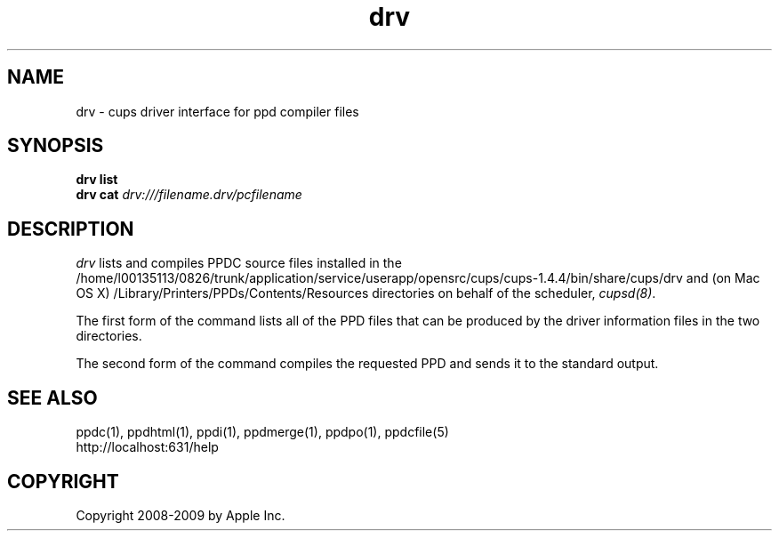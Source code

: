 .\"
.\" "$Id: drv.man.in 8421 2009-03-09 21:59:55Z mike $"
.\"
.\"   drv man page for the Common UNIX Printing System.
.\"
.\"   Copyright 2008-2009 by Apple Inc.
.\"
.\"   These coded instructions, statements, and computer programs are the
.\"   property of Apple Inc. and are protected by Federal copyright
.\"   law.  Distribution and use rights are outlined in the file "LICENSE.txt"
.\"   which should have been included with this file.  If this file is
.\"   file is missing or damaged, see the license at "http://www.cups.org/".
.\"
.TH drv 1 "CUPS" "9 March 2009" "Apple Inc."
.SH NAME
drv \- cups driver interface for ppd compiler files
.SH SYNOPSIS
.B drv list
.br
.B drv cat
.I drv:///filename.drv/pcfilename
.SH DESCRIPTION
\fIdrv\fR lists and compiles PPDC source files installed in the
/home/l00135113/0826/trunk/application/service/userapp/opensrc/cups/cups-1.4.4/bin/share/cups/drv and (on Mac OS X) /Library/Printers/PPDs/Contents/Resources
directories on behalf of the scheduler, \fIcupsd(8)\fR.
.PP
The first form of the command lists all of the PPD files that can be produced
by the driver information files in the two directories.
.PP
The second form of the command compiles the requested PPD and sends it to the
standard output.
.SH SEE ALSO
ppdc(1), ppdhtml(1), ppdi(1), ppdmerge(1), ppdpo(1), ppdcfile(5)
.br
http://localhost:631/help
.SH COPYRIGHT
Copyright 2008-2009 by Apple Inc.
.\"
.\" End of "$Id: drv.man.in 8421 2009-03-09 21:59:55Z mike $".
.\"
